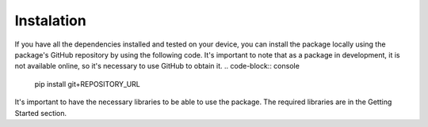 Instalation
==========

If you have all the dependencies installed and tested on your device, you can install the package locally using the package's GitHub repository by using the following code. It's important to note that as a package in development, it is not available online, so it's necessary to use GitHub to obtain it.
.. code-block:: console
    pip install git+REPOSITORY_URL

It's important to have the necessary libraries to be able to use the package. The required libraries are in the Getting Started section.
